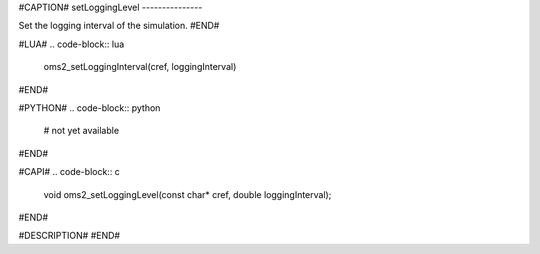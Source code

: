 #CAPTION#
setLoggingLevel
---------------

Set the logging interval of the simulation.
#END#

#LUA#
.. code-block:: lua

  oms2_setLoggingInterval(cref, loggingInterval)

#END#

#PYTHON#
.. code-block:: python

  # not yet available

#END#

#CAPI#
.. code-block:: c

  void oms2_setLoggingLevel(const char* cref, double loggingInterval);

#END#

#DESCRIPTION#
#END#
